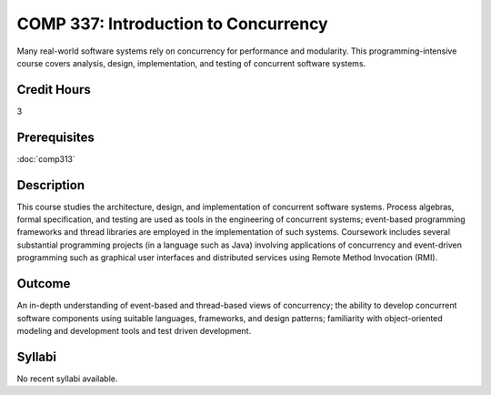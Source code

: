 COMP 337: Introduction to Concurrency
=====================================

Many real-world software systems rely on concurrency for performance and modularity.  This programming-intensive course covers analysis, design, implementation, and testing of concurrent software systems. 

Credit Hours
-----------------------

3

Prerequisites
------------------------------

:doc:`comp313`

Description
--------------------

This course studies the architecture, design, and implementation of
concurrent software systems. Process algebras, formal specification, and
testing are used as tools in the engineering of concurrent systems;
event-based programming frameworks and thread libraries are employed in
the implementation of such systems. Coursework includes several
substantial programming projects (in a language such as Java) involving
applications of concurrency and event-driven programming such as
graphical user interfaces and distributed services using Remote Method
Invocation (RMI).

Outcome
--------------------

An in-depth understanding of event-based and thread-based views of concurrency; the ability to develop concurrent software components
using suitable languages, frameworks, and design patterns; familiarity with object-oriented modeling and development tools and test
driven development.

Syllabi
----------------------

No recent syllabi available.
